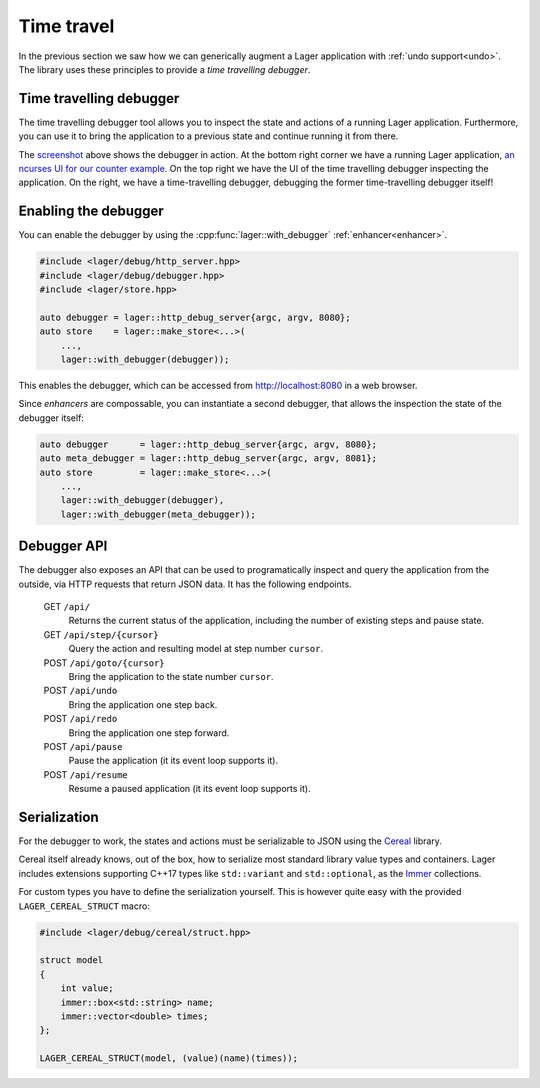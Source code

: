 
.. _time-travel:

Time travel
===========

In the previous section we saw how we can generically augment a Lager
application with :ref:`undo support<undo>`.  The library uses these
principles to provide a *time travelling debugger*.

.. _screenshot:
.. image:: _static/time-travel.png
   :width: 100%

Time travelling debugger
------------------------

The time travelling debugger tool allows you to inspect the state and
actions of a running Lager application.  Furthermore, you can use it
to bring the application to a previous state and continue running it
from there.

The screenshot_ above shows the debugger in action.  At the bottom
right corner we have a running Lager application, `an ncurses UI for
our counter example`_.  On the top right we have the UI of the time
travelling debugger inspecting the application.  On the right, we have
a time-travelling debugger, debugging the former time-travelling
debugger itself!

.. _an ncurses ui for our counter example: https://github.com/arximboldi/lager/tree/master/example/counter/ncurses

Enabling the debugger
---------------------

You can enable the debugger by using the
:cpp:func:`lager::with_debugger` :ref:`enhancer<enhancer>`.

.. code-block:: c++

   #include <lager/debug/http_server.hpp>
   #include <lager/debug/debugger.hpp>
   #include <lager/store.hpp>

   auto debugger = lager::http_debug_server{argc, argv, 8080};
   auto store    = lager::make_store<...>(
       ...,
       lager::with_debugger(debugger));

This enables the debugger, which can be accessed from
http://localhost:8080 in a web browser.

Since *enhancers* are compossable, you can instantiate a second
debugger, that allows the inspection the state of the debugger itself:

.. code-block:: c++

   auto debugger      = lager::http_debug_server{argc, argv, 8080};
   auto meta_debugger = lager::http_debug_server{argc, argv, 8081};
   auto store         = lager::make_store<...>(
       ...,
       lager::with_debugger(debugger),
       lager::with_debugger(meta_debugger));

Debugger API
------------

The debugger also exposes an API that can be used to programatically
inspect and query the application from the outside, via HTTP requests
that return JSON data.  It has the following endpoints.

    GET ``/api/``
        Returns the current status of the application,
        including the number of existing steps and pause state.
    GET ``/api/step/{cursor}``
        Query the action and resulting model at step number ``cursor``.
    POST ``/api/goto/{cursor}``
        Bring the application to the state number ``cursor``.
    POST ``/api/undo``
        Bring the application one step back.
    POST ``/api/redo``
        Bring the application one step forward.
    POST ``/api/pause``
        Pause the application (it its event loop supports it).
    POST ``/api/resume``
        Resume a paused application (it its event loop supports it).

Serialization
-------------

For the debugger to work, the states and actions must be serializable
to JSON using the Cereal_ library.

Cereal itself already knows, out of the box, how to serialize most
standard library value types and containers.  Lager includes
extensions supporting C++17 types like ``std::variant`` and
``std::optional``, as the Immer_ collections.

.. _cereal: https://github.com/USCiLab/cereal
.. _immer: https://sinusoid.es/immer/

For custom types you have to define the serialization yourself.  This
is however quite easy with the provided ``LAGER_CEREAL_STRUCT`` macro:

.. code-block:: c++

   #include <lager/debug/cereal/struct.hpp>

   struct model
   {
       int value;
       immer::box<std::string> name;
       immer::vector<double> times;
   };

   LAGER_CEREAL_STRUCT(model, (value)(name)(times));
